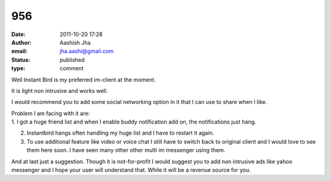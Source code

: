 956
###
:date: 2011-10-20 17:28
:author: Aashish Jha
:email: jha.aashi@gmail.com
:status: published
:type: comment

Well Instant Bird is my preferred im-client at the moment.

It is light non intrusive and works well.

I would recommend you to add some social networking option in it that I can use to share when I like.

| Problem I am facing with it are:
| 1. I got a huge friend list and when I enable buddy notification add on, the notifications just hang.

2. Instantbird hangs often handling my huge list and I have to restart it again.

3. To use additional feature like video or voice chat I still have to switch back to original client and I would love to see them here soon. I have seen many other other multi im messenger using them.

And at last just a suggestion. Though it is not-for-profit I would suggest you to add non intrusive ads like yahoo messenger and I hope your user will understand that. While it will be a revenue source for you.
